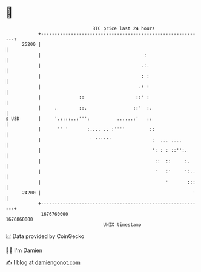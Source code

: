 * 👋

#+begin_example
                                   BTC price last 24 hours                    
               +------------------------------------------------------------+ 
         25200 |                                                            | 
               |                                      :                     | 
               |                                     .:.                    | 
               |                                     : :                    | 
               |                                    .: :                    | 
               |              ::                   ::' :                    | 
               |     .        ::.                 ::'  :.                   | 
   $ USD       |     '.::::..:''':          ......:'   ::                   | 
               |      '' '       :.... .. :''''         ::                  | 
               |                  ' ''''''               :  ... ....        | 
               |                                         ': : : ::'':.      | 
               |                                          ::  ::     :.     | 
               |                                          '   :'     ':..   | 
               |                                              '       :::   | 
         24200 |                                                        '   | 
               +------------------------------------------------------------+ 
                1676760000                                        1676860000  
                                       UNIX timestamp                         
#+end_example
📈 Data provided by CoinGecko

🧑‍💻 I'm Damien

✍️ I blog at [[https://www.damiengonot.com][damiengonot.com]]
